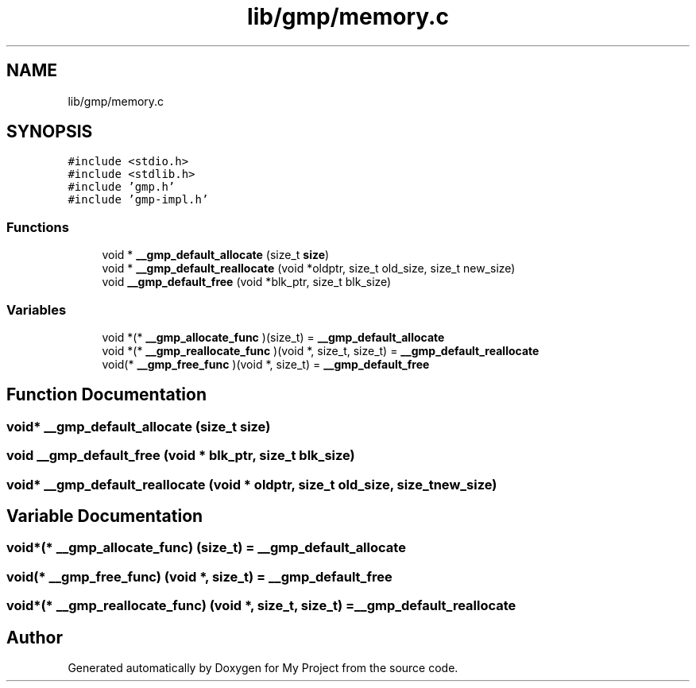 .TH "lib/gmp/memory.c" 3 "Sun Jul 12 2020" "My Project" \" -*- nroff -*-
.ad l
.nh
.SH NAME
lib/gmp/memory.c
.SH SYNOPSIS
.br
.PP
\fC#include <stdio\&.h>\fP
.br
\fC#include <stdlib\&.h>\fP
.br
\fC#include 'gmp\&.h'\fP
.br
\fC#include 'gmp\-impl\&.h'\fP
.br

.SS "Functions"

.in +1c
.ti -1c
.RI "void * \fB__gmp_default_allocate\fP (size_t \fBsize\fP)"
.br
.ti -1c
.RI "void * \fB__gmp_default_reallocate\fP (void *oldptr, size_t old_size, size_t new_size)"
.br
.ti -1c
.RI "void \fB__gmp_default_free\fP (void *blk_ptr, size_t blk_size)"
.br
.in -1c
.SS "Variables"

.in +1c
.ti -1c
.RI "void *(* \fB__gmp_allocate_func\fP )(size_t) = \fB__gmp_default_allocate\fP"
.br
.ti -1c
.RI "void *(* \fB__gmp_reallocate_func\fP )(void *, size_t, size_t) = \fB__gmp_default_reallocate\fP"
.br
.ti -1c
.RI "void(* \fB__gmp_free_func\fP )(void *, size_t) = \fB__gmp_default_free\fP"
.br
.in -1c
.SH "Function Documentation"
.PP 
.SS "void* __gmp_default_allocate (size_t size)"

.SS "void __gmp_default_free (void * blk_ptr, size_t blk_size)"

.SS "void* __gmp_default_reallocate (void * oldptr, size_t old_size, size_t new_size)"

.SH "Variable Documentation"
.PP 
.SS "void*(* __gmp_allocate_func) (size_t) = \fB__gmp_default_allocate\fP"

.SS "void(* __gmp_free_func) (void *, size_t) = \fB__gmp_default_free\fP"

.SS "void*(* __gmp_reallocate_func) (void *, size_t, size_t) = \fB__gmp_default_reallocate\fP"

.SH "Author"
.PP 
Generated automatically by Doxygen for My Project from the source code\&.
